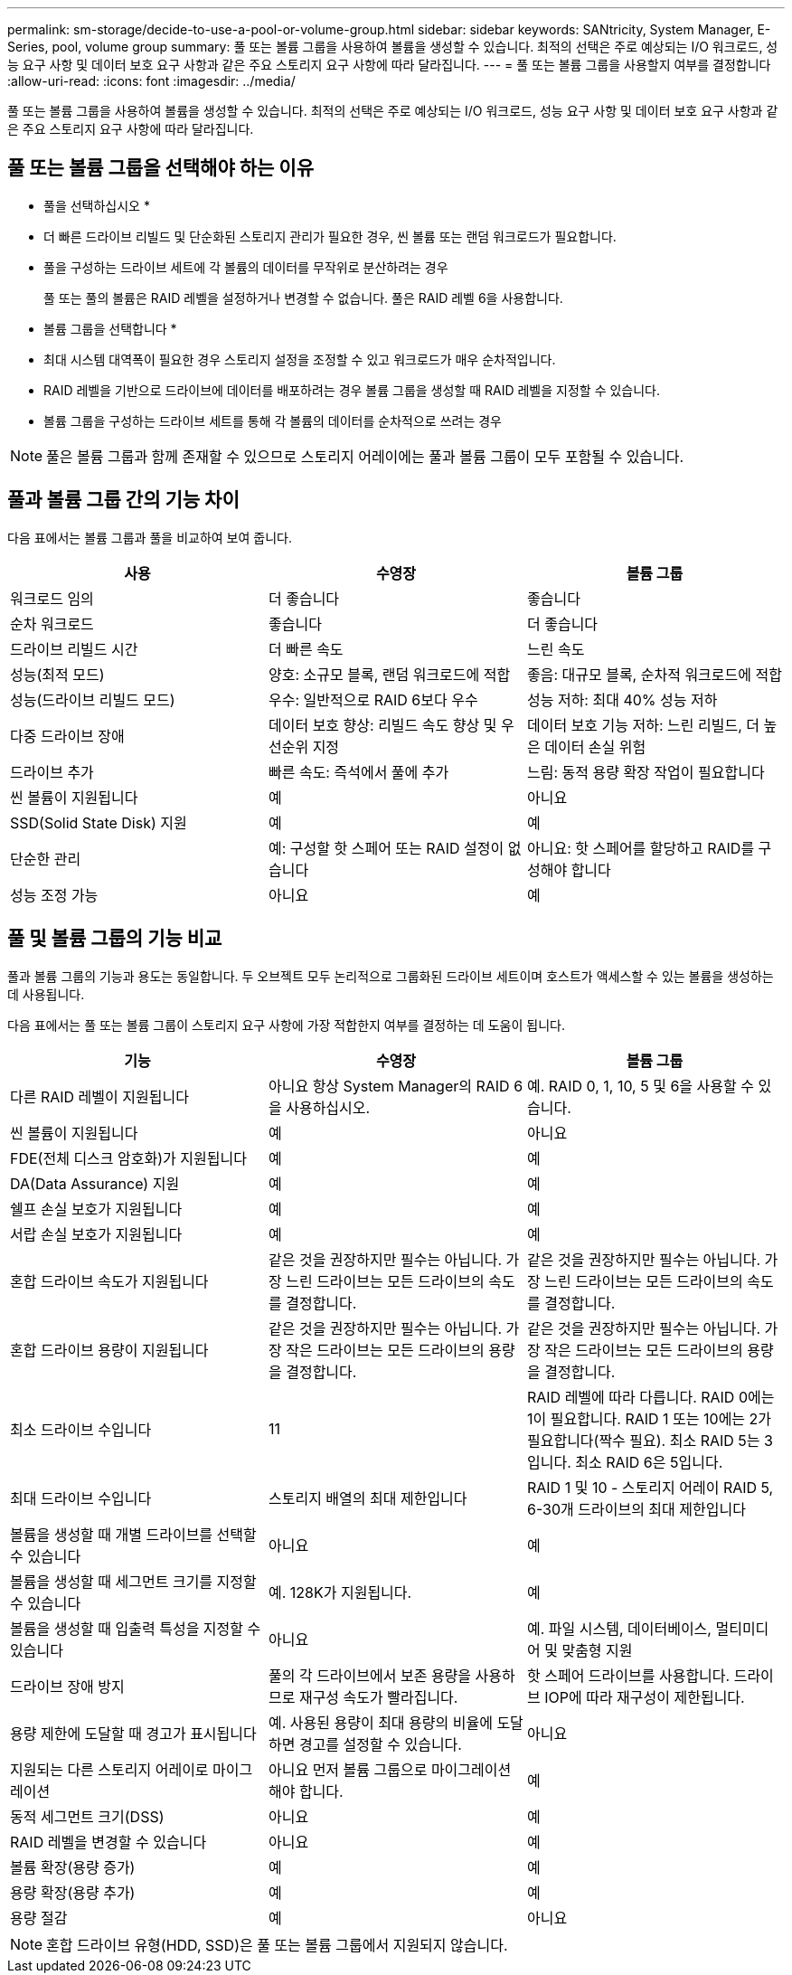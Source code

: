 ---
permalink: sm-storage/decide-to-use-a-pool-or-volume-group.html 
sidebar: sidebar 
keywords: SANtricity, System Manager, E-Series, pool, volume group 
summary: 풀 또는 볼륨 그룹을 사용하여 볼륨을 생성할 수 있습니다. 최적의 선택은 주로 예상되는 I/O 워크로드, 성능 요구 사항 및 데이터 보호 요구 사항과 같은 주요 스토리지 요구 사항에 따라 달라집니다. 
---
= 풀 또는 볼륨 그룹을 사용할지 여부를 결정합니다
:allow-uri-read: 
:icons: font
:imagesdir: ../media/


[role="lead"]
풀 또는 볼륨 그룹을 사용하여 볼륨을 생성할 수 있습니다. 최적의 선택은 주로 예상되는 I/O 워크로드, 성능 요구 사항 및 데이터 보호 요구 사항과 같은 주요 스토리지 요구 사항에 따라 달라집니다.



== 풀 또는 볼륨 그룹을 선택해야 하는 이유

* 풀을 선택하십시오 *

* 더 빠른 드라이브 리빌드 및 단순화된 스토리지 관리가 필요한 경우, 씬 볼륨 또는 랜덤 워크로드가 필요합니다.
* 풀을 구성하는 드라이브 세트에 각 볼륨의 데이터를 무작위로 분산하려는 경우
+
풀 또는 풀의 볼륨은 RAID 레벨을 설정하거나 변경할 수 없습니다. 풀은 RAID 레벨 6을 사용합니다.



* 볼륨 그룹을 선택합니다 *

* 최대 시스템 대역폭이 필요한 경우 스토리지 설정을 조정할 수 있고 워크로드가 매우 순차적입니다.
* RAID 레벨을 기반으로 드라이브에 데이터를 배포하려는 경우 볼륨 그룹을 생성할 때 RAID 레벨을 지정할 수 있습니다.
* 볼륨 그룹을 구성하는 드라이브 세트를 통해 각 볼륨의 데이터를 순차적으로 쓰려는 경우


[NOTE]
====
풀은 볼륨 그룹과 함께 존재할 수 있으므로 스토리지 어레이에는 풀과 볼륨 그룹이 모두 포함될 수 있습니다.

====


== 풀과 볼륨 그룹 간의 기능 차이

다음 표에서는 볼륨 그룹과 풀을 비교하여 보여 줍니다.

[cols="1a,1a,1a"]
|===
| 사용 | 수영장 | 볼륨 그룹 


 a| 
워크로드 임의
 a| 
더 좋습니다
 a| 
좋습니다



 a| 
순차 워크로드
 a| 
좋습니다
 a| 
더 좋습니다



 a| 
드라이브 리빌드 시간
 a| 
더 빠른 속도
 a| 
느린 속도



 a| 
성능(최적 모드)
 a| 
양호: 소규모 블록, 랜덤 워크로드에 적합
 a| 
좋음: 대규모 블록, 순차적 워크로드에 적합



 a| 
성능(드라이브 리빌드 모드)
 a| 
우수: 일반적으로 RAID 6보다 우수
 a| 
성능 저하: 최대 40% 성능 저하



 a| 
다중 드라이브 장애
 a| 
데이터 보호 향상: 리빌드 속도 향상 및 우선순위 지정
 a| 
데이터 보호 기능 저하: 느린 리빌드, 더 높은 데이터 손실 위험



 a| 
드라이브 추가
 a| 
빠른 속도: 즉석에서 풀에 추가
 a| 
느림: 동적 용량 확장 작업이 필요합니다



 a| 
씬 볼륨이 지원됩니다
 a| 
예
 a| 
아니요



 a| 
SSD(Solid State Disk) 지원
 a| 
예
 a| 
예



 a| 
단순한 관리
 a| 
예: 구성할 핫 스페어 또는 RAID 설정이 없습니다
 a| 
아니요: 핫 스페어를 할당하고 RAID를 구성해야 합니다



 a| 
성능 조정 가능
 a| 
아니요
 a| 
예

|===


== 풀 및 볼륨 그룹의 기능 비교

풀과 볼륨 그룹의 기능과 용도는 동일합니다. 두 오브젝트 모두 논리적으로 그룹화된 드라이브 세트이며 호스트가 액세스할 수 있는 볼륨을 생성하는 데 사용됩니다.

다음 표에서는 풀 또는 볼륨 그룹이 스토리지 요구 사항에 가장 적합한지 여부를 결정하는 데 도움이 됩니다.

[cols="1a,1a,1a"]
|===
| 기능 | 수영장 | 볼륨 그룹 


 a| 
다른 RAID 레벨이 지원됩니다
 a| 
아니요 항상 System Manager의 RAID 6을 사용하십시오.
 a| 
예. RAID 0, 1, 10, 5 및 6을 사용할 수 있습니다.



 a| 
씬 볼륨이 지원됩니다
 a| 
예
 a| 
아니요



 a| 
FDE(전체 디스크 암호화)가 지원됩니다
 a| 
예
 a| 
예



 a| 
DA(Data Assurance) 지원
 a| 
예
 a| 
예



 a| 
쉘프 손실 보호가 지원됩니다
 a| 
예
 a| 
예



 a| 
서랍 손실 보호가 지원됩니다
 a| 
예
 a| 
예



 a| 
혼합 드라이브 속도가 지원됩니다
 a| 
같은 것을 권장하지만 필수는 아닙니다. 가장 느린 드라이브는 모든 드라이브의 속도를 결정합니다.
 a| 
같은 것을 권장하지만 필수는 아닙니다. 가장 느린 드라이브는 모든 드라이브의 속도를 결정합니다.



 a| 
혼합 드라이브 용량이 지원됩니다
 a| 
같은 것을 권장하지만 필수는 아닙니다. 가장 작은 드라이브는 모든 드라이브의 용량을 결정합니다.
 a| 
같은 것을 권장하지만 필수는 아닙니다. 가장 작은 드라이브는 모든 드라이브의 용량을 결정합니다.



 a| 
최소 드라이브 수입니다
 a| 
11
 a| 
RAID 레벨에 따라 다릅니다. RAID 0에는 1이 필요합니다. RAID 1 또는 10에는 2가 필요합니다(짝수 필요). 최소 RAID 5는 3입니다. 최소 RAID 6은 5입니다.



 a| 
최대 드라이브 수입니다
 a| 
스토리지 배열의 최대 제한입니다
 a| 
RAID 1 및 10 - 스토리지 어레이 RAID 5, 6-30개 드라이브의 최대 제한입니다



 a| 
볼륨을 생성할 때 개별 드라이브를 선택할 수 있습니다
 a| 
아니요
 a| 
예



 a| 
볼륨을 생성할 때 세그먼트 크기를 지정할 수 있습니다
 a| 
예. 128K가 지원됩니다.
 a| 
예



 a| 
볼륨을 생성할 때 입출력 특성을 지정할 수 있습니다
 a| 
아니요
 a| 
예. 파일 시스템, 데이터베이스, 멀티미디어 및 맞춤형 지원



 a| 
드라이브 장애 방지
 a| 
풀의 각 드라이브에서 보존 용량을 사용하므로 재구성 속도가 빨라집니다.
 a| 
핫 스페어 드라이브를 사용합니다. 드라이브 IOP에 따라 재구성이 제한됩니다.



 a| 
용량 제한에 도달할 때 경고가 표시됩니다
 a| 
예. 사용된 용량이 최대 용량의 비율에 도달하면 경고를 설정할 수 있습니다.
 a| 
아니요



 a| 
지원되는 다른 스토리지 어레이로 마이그레이션
 a| 
아니요 먼저 볼륨 그룹으로 마이그레이션해야 합니다.
 a| 
예



 a| 
동적 세그먼트 크기(DSS)
 a| 
아니요
 a| 
예



 a| 
RAID 레벨을 변경할 수 있습니다
 a| 
아니요
 a| 
예



 a| 
볼륨 확장(용량 증가)
 a| 
예
 a| 
예



 a| 
용량 확장(용량 추가)
 a| 
예
 a| 
예



 a| 
용량 절감
 a| 
예
 a| 
아니요

|===
[NOTE]
====
혼합 드라이브 유형(HDD, SSD)은 풀 또는 볼륨 그룹에서 지원되지 않습니다.

====